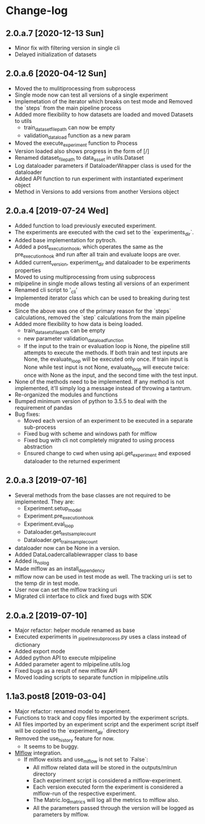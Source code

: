 * Change-log
** 2.0.a.7 [2020-12-13 Sun]
   - Minor fix with filtering version in single cli
   - Delayed initialization of datasets
** 2.0.a.6 [2020-04-12 Sun]
   - Moved the to mulitiprocessing from subprocess
   - Single mode now can test all versions of a single experiment
   - Implemetation of the iterator which breaks on test mode and Removed the `steps` from the main pipeline process
   - Added more flexibility to how datasets are loaded and moved Datasets to utils
     - train_dataset_file_path can now be empty
     - validation_data_load function as a new param
   - Moved the execute_experiment function to Process
   - Version loaded also shows progress in the form of [/]
   - Renamed dataset_file_path to data_asset in utils.Dataset
   - Log dataloader parameters if DataloaderWrapper class is used for the dataloader
   - Added API function to run experiment with instantiated experiment object
   - Method in Versions to add versions from another Versions object
** 2.0.a.4 [2019-07-24 Wed] 
   - Added function to load previously executed experiment.
   - The experiments are executed with the cwd set to the `experiments_dir`.
   - Added base implementation for pytroch.
   - Added a post_execution_hook, which operates the same as the pre_execution_hook and run after all train and evaluate loops are over.
   - Added current_version, experiment_dir and dataloader to be experiments properties
   - Moved to using multiprocessing from using subprocess
   - mlpipeline in single mode allows testing all versions of an experiment
   - Renamed cli script to '_cli'
   - Implemented iterator class which can be used to breaking during test mode
   - Since the above was one of the primary reason for the `steps` calculations, removed the `step` calculations from the main pipeline
   - Added more flexibility to how data is being loaded.
     - train_datasets_file_path can be empty
     - new parameter validation_data_load_function
     - If the input to the train or evaluation loop is None, the pipeline still attempts to execute the methods. If both train and test inputs are None, the evaluate_loop will be executed only once. If train input is None while test input is not None, evaluate_loop will execute twice: once with None as the input, and the second time with the test input.
   - None of the methods need to be implemented. If any method is not implemented, it'll simply log a message instead of throwing a tantrum.
   - Re-organized the modules and functions
   - Bumped minimum version of python to 3.5.5 to deal with the requirement of pandas
   - Bug fixes:
     - Moved each version of an experiment to be executed in a separate sub-process
     - Fixed bug with scheme and windows path for mlflow
     - Fixed bug with cli not completely migrated to using process abstraction
     - Ensured change to cwd when using api.get_experiment and exposed dataloader to the returned experiment
** 2.0.a.3 [2019-07-16]
   - Several methods from the base classes are not required to be implemented. They are:
     - Experiment.setup_model
     - Experiment.pre_execution_hook
     - Experiment.eval_loop
     - Dataloader.get_test_sample_count
     - Dataloader.get_train_sample_count
   - dataloader now can be None in a version.
   - Added DataLoadercallablewrapper class to base
   - Added is_no_log
   - Made mlflow as an install_dependency
   - mlflow now can be used in test mode as well. The tracking uri is set to the temp dir in test mode.
   - User now can set the mlflow tracking uri
   - Migrated cli interface to click and fixed bugs with SDK
** 2.0.a.2 [2019-07-10]
   - Major refactor: helper module renamed as base
   - Executed experiments in _pipeline_subprocess.py uses a class instead of dictionary
   - Added export mode
   - Added python API to execute mlpipeline
   - Added parameter agent to mlpipeline.utils.log
   - Fixed bugs as a result of new mlflow API
   - Moved loading scripts to separate function in mlpipeline.utils
** 1.1a3.post8 [2019-03-04]
   - Major refactor: renamed model to experiment.
   - Functions to track and copy files imported by the experiment scripts.
   - All files imported by an experiment script and the experiment script itself will be copied to the `experiment_dir` directory
   - Removed the use_history feature for now.
     - It seems to be buggy.
   - [[https://github.com/mlflow/mlflow][Mlflow]] integration.
     - If mlflow exists and use_mlflow is not set to `False`:
       - All mlflow related data will be stored in the outputs/mlrun directory
       - Each experiment script is considered a mlflow-experiment.
       - Each version executed form the experiment is considered a mlflow-run of the respective experiment.
       - The Matric.log_matrics will log all the metrics to mlflow also.
       - All the parameters passed through the version will be logged as parameters by mlflow.
